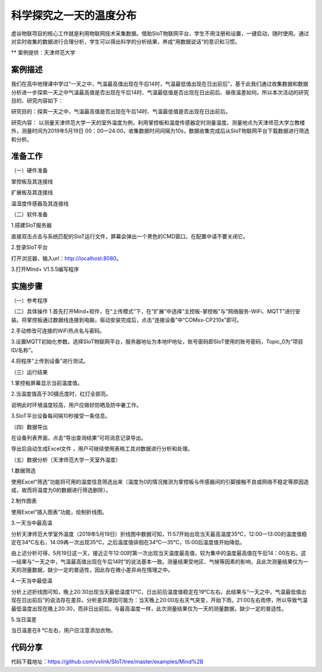 科学探究之一天的温度分布
=====================================


虚谷物联项目的核心工作就是利用物联网技术采集数据。借助SIoT物联网平台，学生不用注册和设置，一键启动，随时使用。通过对实时收集的数据进行合理分析，学生可以得出科学的分析结果，养成“用数据说话”的意识和习惯。

** 案例提供：天津师范大学

-----------------
案例描述
-----------------

我们在高中地理课中学过“一天之中，气温最高值出现在午后14时，气温最低值出现在日出前后”，基于此我们通过收集数据和数据分析进一步探索一天之中气温最高值是否出现在午后14时、气温最低值是否出现在日出前后、昼夜温差如何。所以本次活动的研究目的、研究内容如下：

研究目的：探索一天之中，气温最高值是否出现在午后14时、气温最低值是否出现在日出前后。

研究内容： 以测量天津师范大学一天的室外温度为例，利用掌控板和温度传感器定时测量温度。测量地点为天津师范大学立教楼外，测量时间为2019年5月19日 00：00—24:00，收集数据时间间隔为10s，数据收集完成后从SIoT物联网平台下载数据进行筛选和分析。

-----------------
准备工作
-----------------

（一）硬件准备

掌控板及其连接线

.. image:: ../image/haoqing/Mind+temperature-01.jpg

扩展板及其连接线

.. image:: ../image/haoqing/Mind+temperature-02.jpg

温湿度传感器及其连接线

.. image:: ../image/haoqing/Mind+temperature-03.jpg

（二）软件准备

1.搭建SIoT服务器

直接双击点击与系统匹配的SIoT运行文件，屏幕会弹出一个黑色的CMD窗口，在配置中请不要关闭它。

.. image:: ../image/haoqing/Mind+temperature-04.jpg

2.登录SIoT平台

打开浏览器，输入url：http://localhost:8080。

.. image:: ../image/haoqing/Mind+temperature-05.jpg

3.打开Mind+ V1.5.5编写程序

.. image:: ../image/haoqing/Mind+temperature-06.jpg

---------------
实施步骤
---------------

（一）参考程序

.. image:: ../image/haoqing/Mind+temperature-07.jpg

（二）具体操作
1.首先打开Mind+软件，在“上传模式”下，在“扩展”中选择“主控板-掌控板”与“网络服务-WiFi、MQTT”进行安装。将掌控板通过数据线连接到电脑，驱动安装完成后，点击“连接设备”中“COMxx-CP210x”即可。

.. image:: ../image/haoqing/Mind+yuancheng-05.png

2.手动修改可连接的WiFi热点名与密码。

.. image:: ../image/haoqing/Mind+temperature-10.jpg

3.设置MQTT初始化参数。选择SIoT物联网平台，服务器地址为本地IP地址，账号密码即SIoT使用的账号密码，Topic_0为“项目ID/名称”。

.. image:: ../image/haoqing/Mind+temperature-11.jpg

4.将程序“上传到设备”进行测试。

.. image:: ../image/haoqing/Mind+temperature-12.jpg

（三）运行结果

1.掌控板屏幕显示当前温度值。

.. image:: ../image/haoqing/Mind+temperature-13.jpg

2.当温度值高于30摄氏度时，红灯全部亮。

.. image:: ../image/haoqing/Mind+temperature-14.jpg

说明此时环境温度较高，用户应做好防晒及防中暑工作。

3.SIoT平台设备每间隔10秒接受一条信息。

.. image:: ../image/haoqing/Mind+temperature-15.jpg

（四）数据导出

在设备列表界面，点击“导出查询结果”可将消息记录导出。

.. image:: ../image/haoqing/Mind+temperature-16.jpg

导出后自动生成Excel文件  ，用户可继续使用表格工具对数据进行分析和处理。

.. image:: ../image/haoqing/Mind+temperature-17.jpg

（五）数据分析（天津师范大学一天室外温度）

1.数据筛选

使用Excel“筛选”功能将可用的温度信息筛选出来（温度为0的情况推测为掌控板与传感器间的引脚接触不良或网络不稳定等原因造成，故而将温度为0的数据进行筛选删除）。

2.制作图表

使用Excel“插入图表”功能，绘制折线图。

.. image:: ../image/haoqing/Mind+temperature-18.jpg

3.一天当中最高温

分析天津师范大学室外温度（2019年5月19日）折线图中数据可知，11:57开始出现当天最高温度35℃，12:00—13:00的温度值稳定在34℃左右，14:09再一次出现35℃，之后温度值徘徊在34℃—35℃，15:00后温度值开始降低。                           

由上述分析可得，5月19日这一天，接近正午12:00时第一次出现当天温度最高值，较为集中的温度最高值在午后14：00左右。这一结果与“一天之中，气温最高值出现在午后14时”的说法基本一致。测量结果受地区、气候等因素的影响，且此次测量结果仅为一天的测量数据，缺少一定的普适性，因此存在微小差异尚在情理之中。

4.一天当中最低温

分析上述折线图可知，晚上20:30出现当天最低温度17℃，日出前后温度值稳定在19℃左右。此结果与“一天之中，气温最低值出现在日出前后”的说法存在差异。分析差异原因可能为：当天晚上20:00左右天气突变，开始下雨，21:00左右雨停，所以导致气温最低温度出现在晚上20:30，而非日出前后。与最高温度一样，此次测量结果仅为一天的测量数据，缺少一定的普适性。

5.当日温差

当日温差在8 ℃左右，用户应注意添加衣物。

---------------
代码分享
---------------

代码下载地址：https://github.com/vvlink/SIoT/tree/master/examples/Mind%2B
